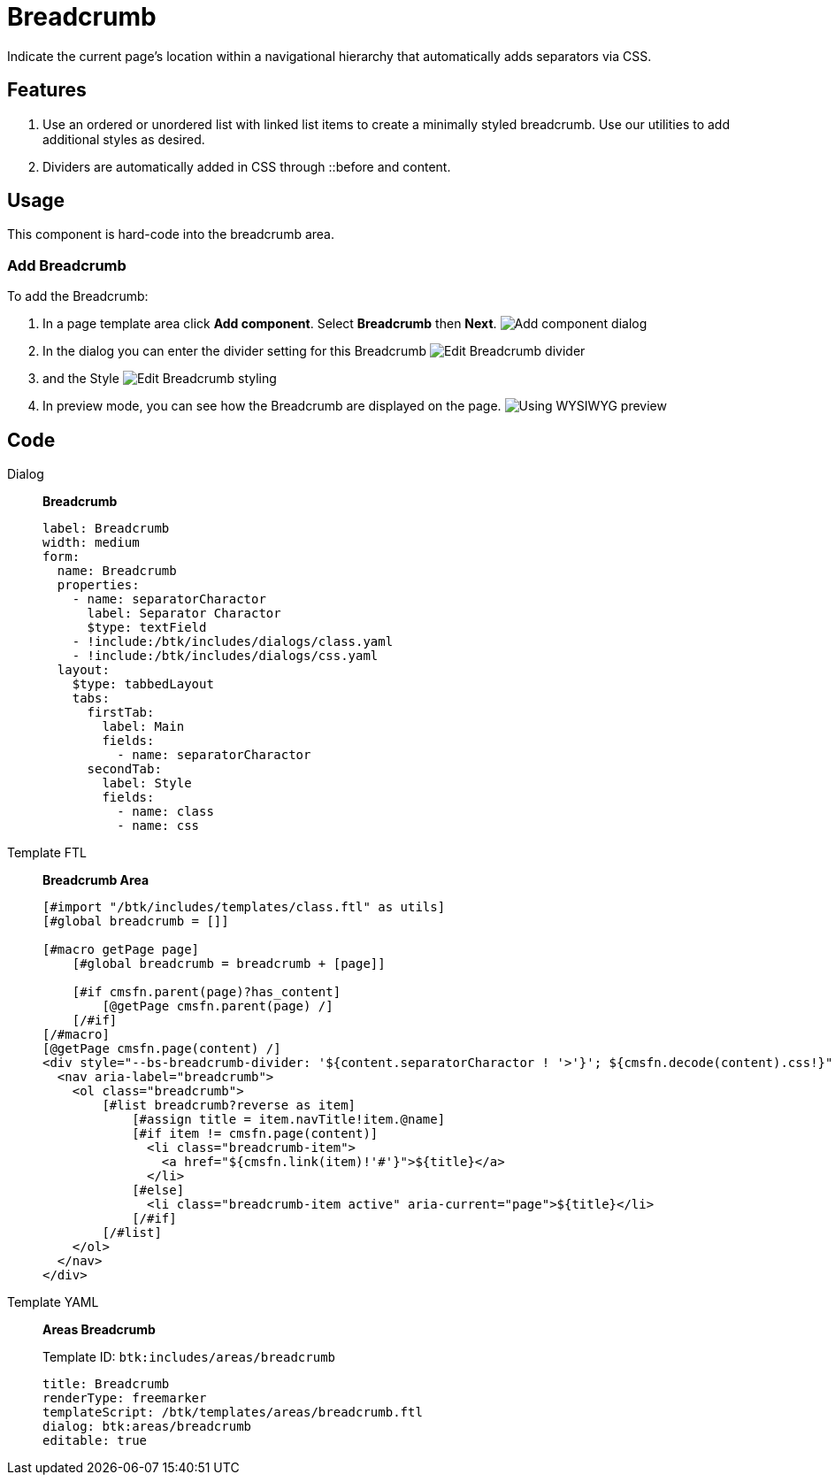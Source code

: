 = Breadcrumb
:page-aliases: 3.0.0@btk:ROOT:{page-relative-src-path}

Indicate the current page’s location within a navigational hierarchy that automatically adds separators via CSS.

== Features
. Use an ordered or unordered list with linked list items to create a minimally styled breadcrumb. Use our utilities to add additional styles as desired.
. Dividers are automatically added in CSS through ::before and content. 

== Usage
This component is hard-code into the breadcrumb area.

=== Add Breadcrumb
To add the Breadcrumb:

. In a page template area click *Add component*. Select *Breadcrumb* then *Next*.
image:components/breadcrumb/01_Add_component.png[Add component dialog]

. In the dialog you can enter the divider setting for this Breadcrumb
image:components/breadcrumb/02.1_Edit_component.png[Edit Breadcrumb divider]

. and the Style
image:components/breadcrumb/02.2_Edit_component.png[Edit Breadcrumb styling]

. In preview mode, you can see how the Breadcrumb are displayed on the page.
image:components/breadcrumb/04_Preview.png[Using WYSIWYG preview]

== Code
[tabs]
====
Dialog::
+
--
*Breadcrumb*
[source,yaml]
----
label: Breadcrumb
width: medium
form:
  name: Breadcrumb
  properties:
    - name: separatorCharactor
      label: Separator Charactor
      $type: textField
    - !include:/btk/includes/dialogs/class.yaml
    - !include:/btk/includes/dialogs/css.yaml
  layout:
    $type: tabbedLayout
    tabs:
      firstTab:
        label: Main
        fields:
          - name: separatorCharactor
      secondTab:
        label: Style
        fields:
          - name: class
          - name: css

----
--
Template FTL::
+
--
*Breadcrumb Area*
[source,ftl]
----
[#import "/btk/includes/templates/class.ftl" as utils]
[#global breadcrumb = []]

[#macro getPage page]
    [#global breadcrumb = breadcrumb + [page]]

    [#if cmsfn.parent(page)?has_content]
        [@getPage cmsfn.parent(page) /]
    [/#if]
[/#macro]
[@getPage cmsfn.page(content) /]
<div style="--bs-breadcrumb-divider: '${content.separatorCharactor ! '>'}'; ${cmsfn.decode(content).css!}" class="${utils.getClassName('container breadcrumb-wrapper')}">
  <nav aria-label="breadcrumb">
    <ol class="breadcrumb">
        [#list breadcrumb?reverse as item]
            [#assign title = item.navTitle!item.@name]
            [#if item != cmsfn.page(content)]
              <li class="breadcrumb-item">
                <a href="${cmsfn.link(item)!'#'}">${title}</a>
              </li>
            [#else]
              <li class="breadcrumb-item active" aria-current="page">${title}</li>
            [/#if]
        [/#list]
    </ol>
  </nav>
</div>
----

--
Template YAML::
+
--
*Areas Breadcrumb*

Template ID: `btk:includes/areas/breadcrumb`
[source,yaml]
----
title: Breadcrumb
renderType: freemarker
templateScript: /btk/templates/areas/breadcrumb.ftl
dialog: btk:areas/breadcrumb
editable: true
----
--